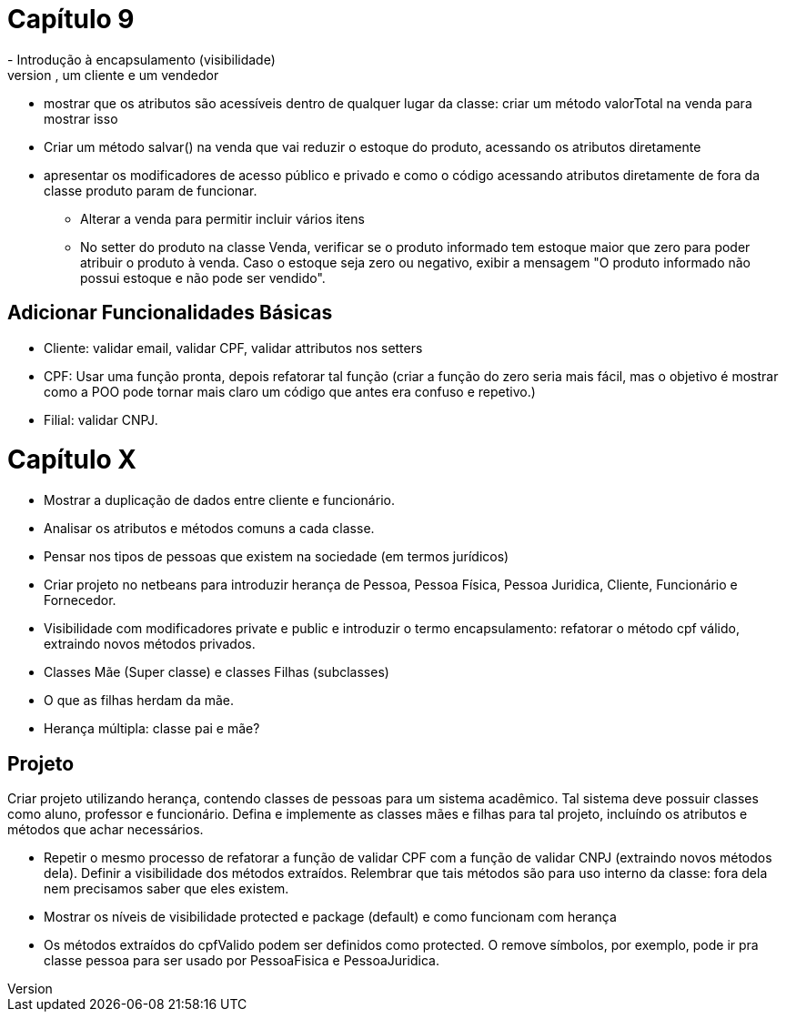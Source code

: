 = Capítulo 9
- Introdução à encapsulamento (visibilidade)
    * Criar classe Venda de forma simplificada, contendo um atributo Produto + quantidade, um cliente e um vendedor
    * mostrar que os atributos são acessíveis dentro de qualquer lugar da classe: criar um método valorTotal na venda para mostrar isso
    * Criar um método salvar() na venda que vai reduzir o estoque do produto,
      acessando os atributos diretamente
    * apresentar os modificadores de acesso público e privado e como o código acessando 
      atributos diretamente de fora da classe produto param de funcionar.
- Alterar a venda para permitir incluir vários itens
- No setter do produto na classe Venda, verificar se o produto informado
    tem estoque maior que zero para poder atribuir o produto à venda.
    Caso o estoque seja zero ou negativo, exibir a mensagem "O produto informado não possui estoque e não pode ser vendido".
 
== Adicionar Funcionalidades Básicas

- Cliente: validar email, validar CPF, validar attributos nos setters
  - CPF: Usar uma função pronta, depois refatorar tal função (criar a função do zero seria mais fácil,
    mas o objetivo é mostrar como a POO pode tornar mais claro um código que antes era confuso e repetivo.)
- Filial: validar CNPJ.

= Capítulo X

- Mostrar a duplicação de dados entre cliente e funcionário.
- Analisar os atributos e métodos comuns a cada classe.
- Pensar nos tipos de pessoas que existem na sociedade (em termos jurídicos)
- Criar projeto no netbeans para introduzir herança de Pessoa, Pessoa Física, Pessoa Juridica, Cliente, Funcionário e Fornecedor.
- Visibilidade com modificadores private e public e introduzir o termo encapsulamento: refatorar o método cpf válido, extraindo novos métodos privados.
- Classes Mãe (Super classe) e classes Filhas (subclasses)
- O que as filhas herdam da mãe.
- Herança múltipla: classe pai e mãe?

== Projeto

Criar projeto utilizando herança, contendo classes de pessoas para um sistema acadêmico.
Tal sistema deve possuir classes como aluno, professor e funcionário.
Defina e implemente as classes mães e filhas para tal projeto,
incluíndo os atributos e métodos que achar necessários.

- Repetir o mesmo processo de refatorar a função de validar CPF com a função de validar CNPJ  
  (extraindo novos métodos dela). Definir a visibilidade dos métodos extraídos.
  Relembrar que tais métodos são para uso interno da classe: fora dela nem precisamos saber que eles existem.
- Mostrar os níveis de visibilidade protected e package (default) e como funcionam com herança
- Os métodos extraídos do cpfValido podem ser definidos como protected.
  O remove símbolos, por exemplo, pode ir pra classe pessoa para 
  ser usado por PessoaFisica e PessoaJuridica.